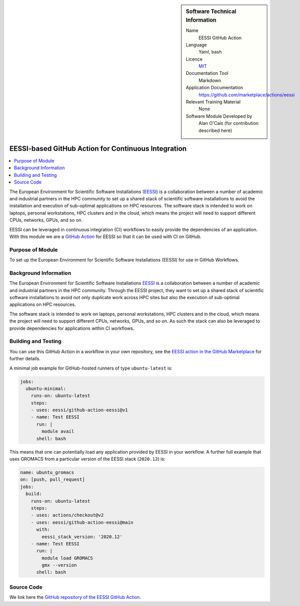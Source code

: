..  In ReStructured Text (ReST) indentation and spacing are very important (it is how ReST knows what to do with your
    document). For ReST to understand what you intend and to render it correctly please to keep the structure of this
    template. Make sure that any time you use ReST syntax (such as for ".. sidebar::" below), it needs to be preceded
    and followed by white space (if you see warnings when this file is built they this is a common origin for problems).

..  We allow the template to be standalone, so that the library maintainers add it in the right place

..  Firstly, let's add technical info as a sidebar and allow text below to wrap around it. This list is a work in
    progress, please help us improve it. We use *definition lists* of ReST_ to make this readable.

..  sidebar:: Software Technical Information

  Name
    EESSI GitHub Action

  Language
    Yaml, bash

  Licence
    `MIT <https://opensource.org/licenses/MIT>`_

  Documentation Tool
    Markdown

  Application Documentation
    https://github.com/marketplace/actions/eessi

  Relevant Training Material
    None

  Software Module Developed by
    Alan O'Cais (for contribution described here)

.. _eessi_github_action:

####################################################
EESSI-based GitHub Action for Continuous Integration
####################################################

..  Let's add a local table of contents to help people navigate the page

..  contents:: :local:

..  Add an abstract for a *general* audience here. Write a few lines that explains the "helicopter view" of why you are
    creating this module. For example, you might say that "This module is a stepping stone to incorporating XXXX effects
    into YYYY process, which in turn should allow ZZZZ to be simulated. If successful, this could make it possible to
    produce compound AAAA while avoiding expensive process BBBB and CCCC."

The European Environment for
Scientific Software
Installations (`EESSI <https://eessi.github.io/docs/>`_) is a collaboration
between a number of academic and industrial partners in the HPC community to set up a
shared stack of scientific software installations
to avoid the installation and execution of
sub-optimal applications on HPC resources. The software stack is
intended to work on laptops, personal workstations, HPC clusters and in the cloud,
which means the project will need to support different CPUs, networks, GPUs, and so on.


EESSI can be leveraged in continuous integration (CI) workflows to easily provide the
dependencies of an application. With this module we are a
`GitHub Action <https://docs.github.com/en/actions>`_ for EESSI so that it can be used
with CI on GitHub.

Purpose of Module
_________________

.. Keep the helper text below around in your module by just adding "..  " in front of it, which turns it into a comment

To set up the European Environment for Scientific Software Installations (EESSI) for use
in GitHub Workflows.

Background Information
______________________

.. Keep the helper text below around in your module by just adding "..  " in front of it, which turns it into a comment

The European Environment for
Scientific Software
Installations `EESSI <https://eessi.github.io/docs/>`_ is a collaboration
between a number of academic and industrial partners in the HPC community. Through the
EESSI project, they want to set up a shared stack of scientific software installations
to avoid not only duplicate work across HPC sites but also the execution of
sub-optimal applications on HPC resources.

The software stack is
intended to work on laptops, personal workstations, HPC clusters and in the cloud,
which means the project will need to support different CPUs, networks, GPUs, and so on.
As such the stack can also be leveraged to provide dependencies for applications within
CI workflows.

Building and Testing
____________________

.. Keep the helper text below around in your module by just adding "..  " in front of it, which turns it into a comment

You can use this GitHub Action in a workflow in your own repository, see the
`EESSI action in the GitHub Marketplace <https://github.com/marketplace/actions/eessi>`_
for further details.

A minimal job example for GitHub-hosted runners of type ``ubuntu-latest`` is:

.. code-block:: bash

  jobs:
    ubuntu-minimal:
      runs-on: ubuntu-latest
      steps:
      - uses: eessi/github-action-eessi@v1
      - name: Test EESSI
        run: |
          module avail
        shell: bash

This means that one can potentially load any application provided by EESSI in your
workflow. A further full example that uses GROMACS from a particular version of the
EESSI stack (``2020.12``) is:

.. code-block:: bash

  name: ubuntu_gromacs
  on: [push, pull_request]
  jobs:
    build:
      runs-on: ubuntu-latest
      steps:
      - uses: actions/checkout@v2
      - uses: eessi/github-action-eessi@main
        with:
          eessi_stack_version: '2020.12'
      - name: Test EESSI
        run: |
          module load GROMACS
          gmx --version
        shell: bash

Source Code
___________

.. Notice the syntax of a URL reference below `Text <URL>`_ the backticks matter!

We link here the
`GitHub repository of the EESSI GitHub Action <https://github.com/EESSI/github-action-eessi>`_.

.. _ReST: http://www.sphinx-doc.org/en/stable/rest.html
.. _Sphinx: http://www.sphinx-doc.org/en/stable/markup/index.html
